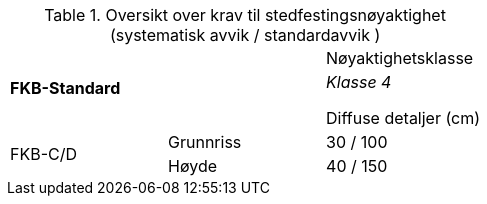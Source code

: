 .Oversikt over krav til stedfestingsnøyaktighet (systematisk avvik / standardavvik )
[cols="3*"]
|===
2.2+|*FKB-Standard*
1+|Nøyaktighetsklasse
|_Klasse 4_

Diffuse detaljer (cm)
.2+|FKB-C/D
|Grunnriss 
|30 / 100

|Høyde
|40 / 150
|===
